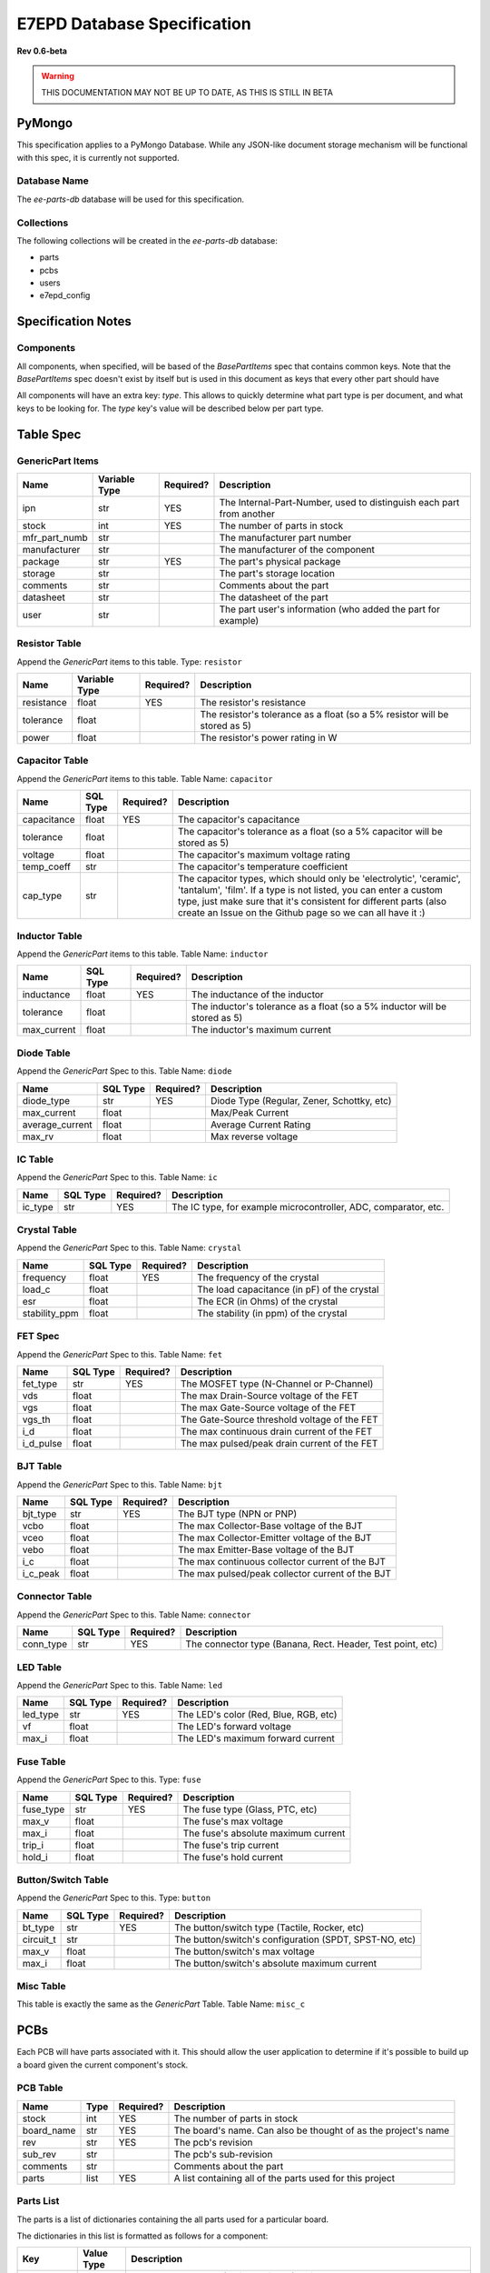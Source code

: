 E7EPD Database Specification
================================================
**Rev 0.6-beta**

.. warning::
    THIS DOCUMENTATION MAY NOT BE UP TO DATE, AS THIS IS STILL
    IN BETA

PyMongo
---------------------------------
This specification applies to a PyMongo Database. While any JSON-like document storage mechanism will be functional
with this spec, it is currently not supported.

Database Name
^^^^^^^^^^^^^^^^^^^^^^^^^^^^^^^^^^^^^^^^
The `ee-parts-db` database will be used for this specification.

Collections
^^^^^^^^^^^^^^^^^^^^^^^^^^^^^^^^^^^^^^^^
The following collections will be created in the `ee-parts-db` database:

- parts
- pcbs
- users
- e7epd_config

Specification Notes
---------------------------------
Components
^^^^^^^^^^^^^^^^^^^^^^^^^^^^^^^^^^^^^^^^

All components, when specified, will be based of the `BasePartItems` spec that contains common keys.
Note that the `BasePartItems` spec doesn't exist by itself but is used in this document as keys that every
other part should have

All components will have an extra key: `type`. This allows to quickly determine what part type is per document,
and what keys to be looking for.
The `type` key's value will be described below per part type.

Table Spec
---------------------------------
GenericPart Items
^^^^^^^^^^^^^^^^^^^^^^^^^^^^^^^^^^^^^^^^
============= ========================= =========== =======================================================
Name          Variable Type             Required?   Description
============= ========================= =========== =======================================================
ipn           str                       YES         The Internal-Part-Number, used to distinguish each part from another
stock         int                       YES         The number of parts in stock
mfr_part_numb str                                   The manufacturer part number
manufacturer  str                                   The manufacturer of the component
package       str                       YES         The part's physical package
storage       str                                   The part's storage location
comments      str                                   Comments about the part
datasheet     str                                   The datasheet of the part
user          str                                   The part user's information (who added the part for example)
============= ========================= =========== =======================================================

Resistor Table
^^^^^^^^^^^^^^^^^^^^^^^^^^^^^^^^^^^^^^^^
Append the *GenericPart* items to this table.
Type: ``resistor``

============= ========================= =========== =======================================================
Name          Variable Type             Required?   Description
============= ========================= =========== =======================================================
resistance    float                     YES         The resistor's resistance
tolerance     float                                 The resistor's tolerance as a float (so a 5% resistor will be stored as 5)
power         float                                 The resistor's power rating in W
============= ========================= =========== =======================================================

Capacitor Table
^^^^^^^^^^^^^^^^^^^^^^^^^^^^^^^^^^^^^^^^
Append the *GenericPart* items to this table.
Table Name: ``capacitor``

============= ========================= =========== =======================================================
Name          SQL Type                  Required?   Description
============= ========================= =========== =======================================================
capacitance   float                     YES         The capacitor's capacitance
tolerance     float                                 The capacitor's tolerance as a float (so a 5% capacitor will be stored as 5)
voltage       float                                 The capacitor's maximum voltage rating
temp_coeff    str                                   The capacitor's temperature coefficient
cap_type      str                                   The capacitor types, which should only be 'electrolytic', 'ceramic', 'tantalum', 'film'. If a type is not listed, you can enter a custom type, just make sure that it's consistent for different parts (also create an Issue on the Github page so we can all have it :)
============= ========================= =========== =======================================================

Inductor Table
^^^^^^^^^^^^^^^^^^^^^^^^^^^^^^^^^^^^^^^^
Append the *GenericPart* items to this table.
Table Name: ``inductor``

============= ========================= =========== =======================================================
Name          SQL Type                  Required?   Description
============= ========================= =========== =======================================================
inductance    float                     YES         The inductance of the inductor
tolerance     float                                 The inductor's tolerance as a float (so a 5% inductor will be stored as 5)
max_current   float                                 The inductor's maximum current
============= ========================= =========== =======================================================

Diode Table
^^^^^^^^^^^^^^^^^^^^^^^^^^^^^^^^^^^^^^^^
Append the *GenericPart* Spec to this.
Table Name: ``diode``

================= ========================= =========== =======================================================
Name              SQL Type                  Required?   Description
================= ========================= =========== =======================================================
diode_type        str                       YES         Diode Type (Regular, Zener, Schottky, etc)
max_current       float                                 Max/Peak Current
average_current   float                                 Average Current Rating
max_rv            float                                 Max reverse voltage
================= ========================= =========== =======================================================

IC Table
^^^^^^^^^^^^^^^^^^^^^^^^^^^^^^^^^^^^^^^^
Append the *GenericPart* Spec to this.
Table Name: ``ic``

============= ========================= =========== =======================================================
Name          SQL Type                  Required?   Description
============= ========================= =========== =======================================================
ic_type       str                       YES         The IC type, for example microcontroller, ADC, comparator, etc.
============= ========================= =========== =======================================================

Crystal Table
^^^^^^^^^^^^^^^^^^^^^^^^^^^^^^^^^^^^^^^^
Append the *GenericPart* Spec to this.
Table Name: ``crystal``

=============== =========================== =========== =======================================================
Name            SQL Type                    Required?   Description
=============== =========================== =========== =======================================================
frequency       float                       YES         The frequency of the crystal
load_c          float                                   The load capacitance (in pF) of the crystal
esr             float                                   The ECR (in Ohms) of the crystal
stability_ppm   float                                   The stability (in ppm) of the crystal
=============== =========================== =========== =======================================================

FET Spec
^^^^^^^^^^^^^^^^^^^^^^^^^^^^^^^^^^^^^^^^
Append the *GenericPart* Spec to this.
Table Name: ``fet``

=============== =========================== =========== =======================================================
Name            SQL Type                    Required?   Description
=============== =========================== =========== =======================================================
fet_type        str                         YES         The MOSFET type (N-Channel or P-Channel)
vds             float                                   The max Drain-Source voltage of the FET
vgs             float                                   The max Gate-Source voltage of the FET
vgs_th          float                                   The Gate-Source threshold voltage of the FET
i_d             float                                   The max continuous drain current of the FET
i_d_pulse       float                                   The max pulsed/peak drain current of the FET
=============== =========================== =========== =======================================================

BJT Table
^^^^^^^^^^^^^^^^^^^^^^^^^^^^^^^^^^^^^^^^
Append the *GenericPart* Spec to this.
Table Name: ``bjt``

=============== =========================== =========== =======================================================
Name            SQL Type                    Required?   Description
=============== =========================== =========== =======================================================
bjt_type        str                         YES         The BJT type (NPN or PNP)
vcbo            float                                   The max Collector-Base voltage of the BJT
vceo            float                                   The max Collector-Emitter voltage of the BJT
vebo            float                                   The max Emitter-Base voltage of the BJT
i_c             float                                   The max continuous collector current of the BJT
i_c_peak        float                                   The max pulsed/peak collector current of the BJT
=============== =========================== =========== =======================================================

Connector Table
^^^^^^^^^^^^^^^^^^^^^^^^^^^^^^^^^^^^^^^^
Append the *GenericPart* Spec to this.
Table Name: ``connector``

============= ========================= =========== =======================================================
Name          SQL Type                  Required?   Description
============= ========================= =========== =======================================================
conn_type     str                       YES         The connector type (Banana, Rect. Header, Test point, etc)
============= ========================= =========== =======================================================

LED Table
^^^^^^^^^^^^^^^^^^^^^^^^^^^^^^^^^^^^^^^^
Append the *GenericPart* Spec to this.
Table Name: ``led``

============= ========================= =========== =======================================================
Name          SQL Type                  Required?   Description
============= ========================= =========== =======================================================
led_type      str                       YES         The LED's color (Red, Blue, RGB, etc)
vf            float                                 The LED's forward voltage
max_i         float                                 The LED's maximum forward current
============= ========================= =========== =======================================================

Fuse Table
^^^^^^^^^^^^^^^^^^^^^^^^^^^^^^^^^^^^^^^^
Append the *GenericPart* Spec to this.
Type: ``fuse``

============= ========================= =========== =======================================================
Name          SQL Type                  Required?   Description
============= ========================= =========== =======================================================
fuse_type     str                       YES         The fuse type (Glass, PTC, etc)
max_v         float                                 The fuse's max voltage
max_i         float                                 The fuse's absolute maximum current
trip_i        float                                 The fuse's trip current
hold_i        float                                 The fuse's hold current
============= ========================= =========== =======================================================

Button/Switch Table
^^^^^^^^^^^^^^^^^^^^^^^^^^^^^^^^^^^^^^^^
Append the *GenericPart* Spec to this.
Type: ``button``

============= ========================= =========== =======================================================
Name          SQL Type                  Required?   Description
============= ========================= =========== =======================================================
bt_type       str                       YES         The button/switch type (Tactile, Rocker, etc)
circuit_t     str                                   The button/switch's configuration (SPDT, SPST-NO, etc)
max_v         float                                 The button/switch's max voltage
max_i         float                                 The button/switch's absolute maximum current
============= ========================= =========== =======================================================

Misc Table
^^^^^^^^^^^^^^^^^^^^^^^^^^^^^^^^^^^^^^^^
This table is exactly the same as the *GenericPart* Table.
Table Name: ``misc_c``

PCBs
---------------------------------
Each PCB will have parts associated with it. This should allow the user application to determine if it's possible to
build up a board given the current component's stock.

PCB Table
^^^^^^^^^^^^^^^^^^^^^^^^^^^^^^^^^^^^^^^^
============= ========================= =========== =======================================================
Name          Type                      Required?   Description
============= ========================= =========== =======================================================
stock         int                       YES         The number of parts in stock
board_name    str                       YES         The board's name. Can also be thought of as the project's name
rev           str                       YES         The pcb's revision
sub_rev       str                                   The pcb's sub-revision
comments      str                                   Comments about the part
parts         list                      YES         A list containing all of the parts used for this project
============= ========================= =========== =======================================================

Parts List
^^^^^^^^^^^^^^^^^^^^^^^^^^^^^^^^^^^^^^^^
The parts is a list of dictionaries containing the all parts used for a particular board.

The dictionaries in this list is formatted as follows for a component:

============= ============= =======================================================
Key           Value Type    Description
============= ============= =======================================================
type          string        The component type (resistor, bjt, etc) which corresponds to the part's table name
part          dict          A dictionary describing the part
qty           int           The quantity of this part used in this board
designator    str           The part designator on the PCB
alternatives  list          A list of alternative parts that can be used, each part being the same format as the part key above. This list can be left as an empty array.
============= ============= =======================================================

The part key above is a dictionary containing a set of filter key-value pairs that narrows down a part.
The part key can either be specific to a IPN, or to a generic part with key-based selection. In both cases, the
`type` key is required to determine what part to look for.

For example, for a part with the ipn of "PART123", the part dict would be
.. code-block::

    {
        ipn: 'PART123'
    }

As the ipn is unique to each part, this filter would only find a single part. With a resistor
for example, where a specific part does not matter, the part dict would look something like
.. code-block::

    {
        resistance: 1000
        power: {val: 0.125, op: '>'}
        package: 0805
    }

The `>` prefix in `power: >0.125` indicates that the power value must be greater than 1/8W, and anything above that is fine as well.
